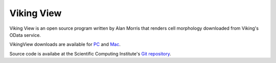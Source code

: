 
###########
Viking View
###########

Viking View is an open source program written by Alan Morris that renders cell morphology downloaded from Viking's OData service. 

.. image:: VikingView1.png

VikingView downloads are available for `PC`_ and `Mac`_.

Source code is availabe at the Scientific Computing Institute's `Git repository`_.

.. _PC:  http://connectomes.utah.edu/Software/VikingView/VikingView-0.5.10-win64.exe
.. _Mac: http://connectomes.utah.edu/Software/VikingView/VikingView-0.5.1-Darwin.dmg
.. _Git repository: https://github.com/SCIInstitute/VikingView